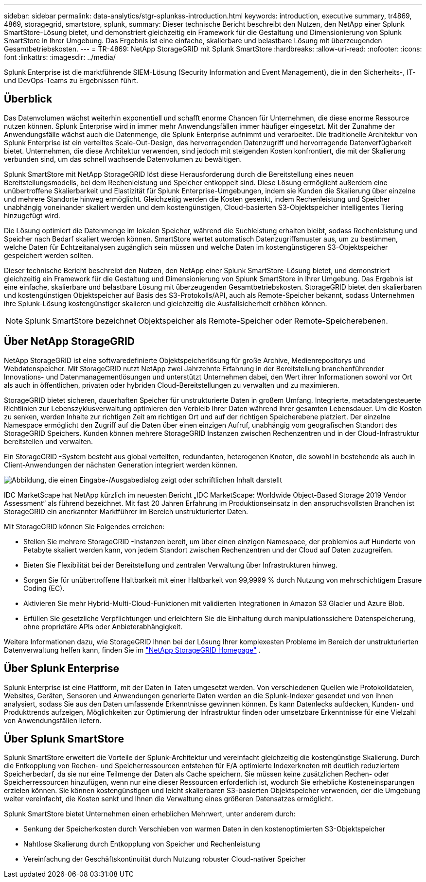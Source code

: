 ---
sidebar: sidebar 
permalink: data-analytics/stgr-splunkss-introduction.html 
keywords: introduction, executive summary, tr4869, 4869, storagegrid, smartstore, splunk, 
summary: Dieser technische Bericht beschreibt den Nutzen, den NetApp einer Splunk SmartStore-Lösung bietet, und demonstriert gleichzeitig ein Framework für die Gestaltung und Dimensionierung von Splunk SmartStore in Ihrer Umgebung.  Das Ergebnis ist eine einfache, skalierbare und belastbare Lösung mit überzeugenden Gesamtbetriebskosten. 
---
= TR-4869: NetApp StorageGRID mit Splunk SmartStore
:hardbreaks:
:allow-uri-read: 
:nofooter: 
:icons: font
:linkattrs: 
:imagesdir: ../media/


[role="lead"]
Splunk Enterprise ist die marktführende SIEM-Lösung (Security Information and Event Management), die in den Sicherheits-, IT- und DevOps-Teams zu Ergebnissen führt.



== Überblick

Das Datenvolumen wächst weiterhin exponentiell und schafft enorme Chancen für Unternehmen, die diese enorme Ressource nutzen können.  Splunk Enterprise wird in immer mehr Anwendungsfällen immer häufiger eingesetzt.  Mit der Zunahme der Anwendungsfälle wächst auch die Datenmenge, die Splunk Enterprise aufnimmt und verarbeitet.  Die traditionelle Architektur von Splunk Enterprise ist ein verteiltes Scale-Out-Design, das hervorragenden Datenzugriff und hervorragende Datenverfügbarkeit bietet.  Unternehmen, die diese Architektur verwenden, sind jedoch mit steigenden Kosten konfrontiert, die mit der Skalierung verbunden sind, um das schnell wachsende Datenvolumen zu bewältigen.

Splunk SmartStore mit NetApp StorageGRID löst diese Herausforderung durch die Bereitstellung eines neuen Bereitstellungsmodells, bei dem Rechenleistung und Speicher entkoppelt sind.  Diese Lösung ermöglicht außerdem eine unübertroffene Skalierbarkeit und Elastizität für Splunk Enterprise-Umgebungen, indem sie Kunden die Skalierung über einzelne und mehrere Standorte hinweg ermöglicht. Gleichzeitig werden die Kosten gesenkt, indem Rechenleistung und Speicher unabhängig voneinander skaliert werden und dem kostengünstigen, Cloud-basierten S3-Objektspeicher intelligentes Tiering hinzugefügt wird.

Die Lösung optimiert die Datenmenge im lokalen Speicher, während die Suchleistung erhalten bleibt, sodass Rechenleistung und Speicher nach Bedarf skaliert werden können.  SmartStore wertet automatisch Datenzugriffsmuster aus, um zu bestimmen, welche Daten für Echtzeitanalysen zugänglich sein müssen und welche Daten im kostengünstigeren S3-Objektspeicher gespeichert werden sollten.

Dieser technische Bericht beschreibt den Nutzen, den NetApp einer Splunk SmartStore-Lösung bietet, und demonstriert gleichzeitig ein Framework für die Gestaltung und Dimensionierung von Splunk SmartStore in Ihrer Umgebung.  Das Ergebnis ist eine einfache, skalierbare und belastbare Lösung mit überzeugenden Gesamtbetriebskosten.  StorageGRID bietet den skalierbaren und kostengünstigen Objektspeicher auf Basis des S3-Protokolls/API, auch als Remote-Speicher bekannt, sodass Unternehmen ihre Splunk-Lösung kostengünstiger skalieren und gleichzeitig die Ausfallsicherheit erhöhen können.


NOTE: Splunk SmartStore bezeichnet Objektspeicher als Remote-Speicher oder Remote-Speicherebenen.



== Über NetApp StorageGRID

NetApp StorageGRID ist eine softwaredefinierte Objektspeicherlösung für große Archive, Medienrepositorys und Webdatenspeicher.  Mit StorageGRID nutzt NetApp zwei Jahrzehnte Erfahrung in der Bereitstellung branchenführender Innovations- und Datenmanagementlösungen und unterstützt Unternehmen dabei, den Wert ihrer Informationen sowohl vor Ort als auch in öffentlichen, privaten oder hybriden Cloud-Bereitstellungen zu verwalten und zu maximieren.

StorageGRID bietet sicheren, dauerhaften Speicher für unstrukturierte Daten in großem Umfang.  Integrierte, metadatengesteuerte Richtlinien zur Lebenszyklusverwaltung optimieren den Verbleib Ihrer Daten während ihrer gesamten Lebensdauer.  Um die Kosten zu senken, werden Inhalte zur richtigen Zeit am richtigen Ort und auf der richtigen Speicherebene platziert.  Der einzelne Namespace ermöglicht den Zugriff auf die Daten über einen einzigen Aufruf, unabhängig vom geografischen Standort des StorageGRID Speichers.  Kunden können mehrere StorageGRID Instanzen zwischen Rechenzentren und in der Cloud-Infrastruktur bereitstellen und verwalten.

Ein StorageGRID -System besteht aus global verteilten, redundanten, heterogenen Knoten, die sowohl in bestehende als auch in Client-Anwendungen der nächsten Generation integriert werden können.

image:stgr-splunkss-001.png["Abbildung, die einen Eingabe-/Ausgabedialog zeigt oder schriftlichen Inhalt darstellt"]

IDC MarketScape hat NetApp kürzlich im neuesten Bericht „IDC MarketScape: Worldwide Object-Based Storage 2019 Vendor Assessment“ als führend bezeichnet.  Mit fast 20 Jahren Erfahrung im Produktionseinsatz in den anspruchsvollsten Branchen ist StorageGRID ein anerkannter Marktführer im Bereich unstrukturierter Daten.

Mit StorageGRID können Sie Folgendes erreichen:

* Stellen Sie mehrere StorageGRID -Instanzen bereit, um über einen einzigen Namespace, der problemlos auf Hunderte von Petabyte skaliert werden kann, von jedem Standort zwischen Rechenzentren und der Cloud auf Daten zuzugreifen.
* Bieten Sie Flexibilität bei der Bereitstellung und zentralen Verwaltung über Infrastrukturen hinweg.
* Sorgen Sie für unübertroffene Haltbarkeit mit einer Haltbarkeit von 99,9999 % durch Nutzung von mehrschichtigem Erasure Coding (EC).
* Aktivieren Sie mehr Hybrid-Multi-Cloud-Funktionen mit validierten Integrationen in Amazon S3 Glacier und Azure Blob.
* Erfüllen Sie gesetzliche Verpflichtungen und erleichtern Sie die Einhaltung durch manipulationssichere Datenspeicherung, ohne proprietäre APIs oder Anbieterabhängigkeit.


Weitere Informationen dazu, wie StorageGRID Ihnen bei der Lösung Ihrer komplexesten Probleme im Bereich der unstrukturierten Datenverwaltung helfen kann, finden Sie im https://www.netapp.com/data-storage/storagegrid/["NetApp StorageGRID Homepage"^] .



== Über Splunk Enterprise

Splunk Enterprise ist eine Plattform, mit der Daten in Taten umgesetzt werden.  Von verschiedenen Quellen wie Protokolldateien, Websites, Geräten, Sensoren und Anwendungen generierte Daten werden an die Splunk-Indexer gesendet und von ihnen analysiert, sodass Sie aus den Daten umfassende Erkenntnisse gewinnen können.  Es kann Datenlecks aufdecken, Kunden- und Produkttrends aufzeigen, Möglichkeiten zur Optimierung der Infrastruktur finden oder umsetzbare Erkenntnisse für eine Vielzahl von Anwendungsfällen liefern.



== Über Splunk SmartStore

Splunk SmartStore erweitert die Vorteile der Splunk-Architektur und vereinfacht gleichzeitig die kostengünstige Skalierung.  Durch die Entkopplung von Rechen- und Speicherressourcen entstehen für E/A optimierte Indexerknoten mit deutlich reduziertem Speicherbedarf, da sie nur eine Teilmenge der Daten als Cache speichern.  Sie müssen keine zusätzlichen Rechen- oder Speicherressourcen hinzufügen, wenn nur eine dieser Ressourcen erforderlich ist, wodurch Sie erhebliche Kosteneinsparungen erzielen können.  Sie können kostengünstigen und leicht skalierbaren S3-basierten Objektspeicher verwenden, der die Umgebung weiter vereinfacht, die Kosten senkt und Ihnen die Verwaltung eines größeren Datensatzes ermöglicht.

Splunk SmartStore bietet Unternehmen einen erheblichen Mehrwert, unter anderem durch:

* Senkung der Speicherkosten durch Verschieben von warmen Daten in den kostenoptimierten S3-Objektspeicher
* Nahtlose Skalierung durch Entkopplung von Speicher und Rechenleistung
* Vereinfachung der Geschäftskontinuität durch Nutzung robuster Cloud-nativer Speicher

